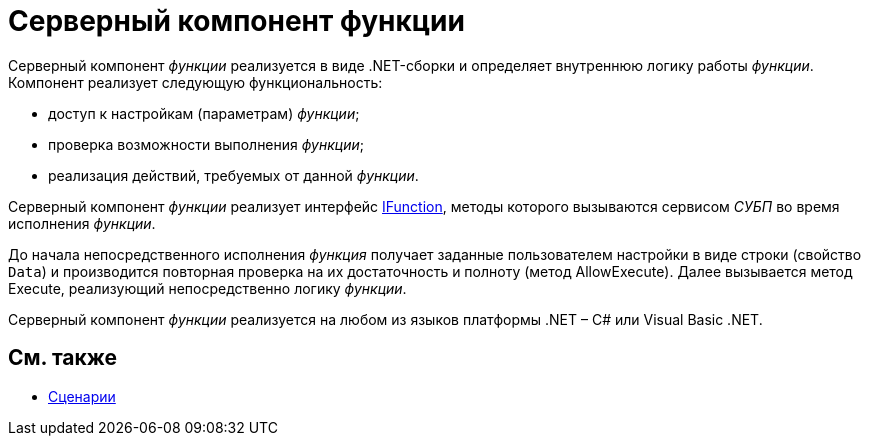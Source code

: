 = Серверный компонент функции

Серверный компонент _функции_ реализуется в виде .NET-сборки и определяет внутреннюю логику работы _функции_. Компонент реализует следующую функциональность:

* доступ к настройкам (параметрам) _функции_;
* проверка возможности выполнения _функции_;
* реализация действий, требуемых от данной _функции_.

Серверный компонент _функции_ реализует интерфейс xref:api/DocsVision/Workflow/Functions/IFunction_IN.adoc[IFunction], методы которого вызываются сервисом _СУБП_ во время исполнения _функции_.

До начала непосредственного исполнения _функция_ получает заданные пользователем настройки в виде строки (свойство `Data`) и производится повторная проверка на их достаточность и полноту (метод AllowExecute). Далее вызывается метод Execute, реализующий непосредственно логику _функции_.

Серверный компонент _функции_ реализуется на любом из языков платформы .NET – C# или Visual Basic .NET.

== См. также

* xref:WorkflowDevManualComponents3.adoc[Сценарии]

